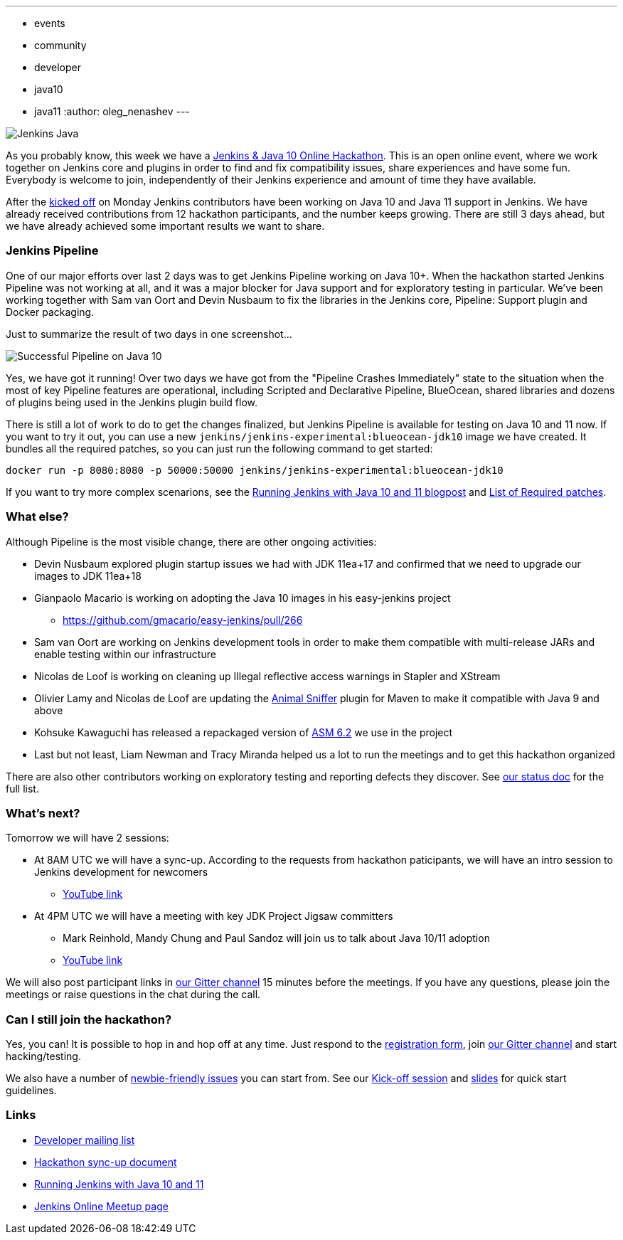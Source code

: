 ---
:layout: post
:title: "Jenkins & Java 10+ Online Hackathon. Day 2 Update"
:tags:
- events
- community
- developer
- java10
- java11
:author: oleg_nenashev
---

image:/images/logos/formal_java/256.png[Jenkins Java, role=center, float=right]

As you probably know, this week we have a
link:/blog/2018/06/08/jenkins-java10-hackathon/[Jenkins & Java 10 Online Hackathon].
This is an open online event, where we work together on Jenkins core and plugins in order
to find and fix compatibility issues, share experiences and have some fun.
Everybody is welcome to join, independently of their Jenkins experience and amount of time they have available.

After the link:https://youtu.be/1HrgWs0l0e8[kicked off] on Monday
Jenkins contributors have been working on Java 10 and Java 11 support in Jenkins.
We have already received contributions from 12 hackathon participants, and the number keeps growing.
There are still 3 days ahead, but we have already achieved some important results we want to share.

### Jenkins Pipeline

One of our major efforts over last 2 days was to get Jenkins Pipeline working on
Java 10+.
When the hackathon started Jenkins Pipeline was not working at all,
and it was a major blocker for Java support and for exploratory testing in particular.
We've been working together with Sam van Oort and Devin Nusbaum to fix the libraries in
the Jenkins core, Pipeline: Support plugin and Docker packaging.

Just to summarize the result of two days in one screenshot...

image:/images/post-images/2018-06-19-java10-hackathon-day-2/successful-pipeline.png[Successful Pipeline on Java 10, role=center]

Yes, we have got it running!
Over two days we have got from the "Pipeline Crashes Immediately"
state to the situation when the most of key Pipeline features are operational,
including Scripted and Declarative Pipeline, BlueOcean, shared libraries and
dozens of plugins being used in the Jenkins plugin build flow.

There is still a lot of work to do to get the changes finalized,
but Jenkins Pipeline is available for testing on Java 10 and 11 now.
If you want to try it out, you can use a new `jenkins/jenkins-experimental:blueocean-jdk10`
image we have created.
It bundles all the required patches, so you can just run the following command to get started:

```
docker run -p 8080:8080 -p 50000:50000 jenkins/jenkins-experimental:blueocean-jdk10
```

If you want to try more complex scenarions, see the
link:/blog/2018/06/17/running-jenkins-with-java10-11/[Running Jenkins with Java 10 and 11 blogpost]
and link:https://docs.google.com/document/d/1ed6wFOlq4cWrSL6UkCSzFbaY80AT-sk8ncB4Fz5QXyM/edit#heading=h.8lwu94cr28ig[List of Required patches].

### What else?

Although Pipeline is the most visible change,
there are other ongoing activities:

* Devin Nusbaum explored plugin startup issues we had with JDK 11ea+17
  and confirmed that we need to upgrade our images to JDK 11ea+18
* Gianpaolo Macario is working on adopting the Java 10 images in his easy-jenkins project
** https://github.com/gmacario/easy-jenkins/pull/266
* Sam van Oort are working on Jenkins development tools
in order to make them compatible with multi-release JARs and enable testing within
our infrastructure
* Nicolas de Loof is working on cleaning up Illegal reflective access warnings in Stapler and XStream
* Olivier Lamy and Nicolas de Loof are updating the
link:https://www.mojohaus.org/animal-sniffer/[Animal Sniffer] plugin for Maven
to make it compatible with Java 9 and above
* Kohsuke Kawaguchi has released a repackaged version of link:https://asm.ow2.io/[ASM 6.2] we use in the project
* Last but not least, Liam Newman and Tracy Miranda helped us a lot to run the meetings
 and to get this hackathon organized

There are also other contributors working on exploratory testing and reporting
defects they discover.
See link:https://docs.google.com/document/d/1ed6wFOlq4cWrSL6UkCSzFbaY80AT-sk8ncB4Fz5QXyM/edit#heading=h.g8c0opr42807[our status doc]
for the full list.

### What's next?

Tomorrow we will have 2 sessions:

* At 8AM UTC we will have a sync-up.
According to the requests from hackathon paticipants, we will have an intro session to Jenkins development for newcomers
** link:https://www.youtube.com/watch?v=B65oEsK7gLM[YouTube link]
* At 4PM UTC we will have a meeting with key JDK Project Jigsaw committers
** Mark Reinhold, Mandy Chung and Paul Sandoz will join us to talk about
   Java 10/11 adoption
** link:https://www.youtube.com/watch?v=ns5eieSR9WE[YouTube link]

We will also post participant links in link:https://gitter.im/jenkinsci/jenkins[our Gitter channel]
15 minutes before the meetings.
If you have any questions, please join the meetings or raise questions in the chat during the call.

### Can I still join the hackathon?

Yes, you can!
It is possible to hop in and hop off at any time.
Just respond to the link:https://docs.google.com/forms/d/1ReYyuyCGC0PIz2quh6XehnjpH2K52inx-veHLPlNreE/edit[registration form],
join link:https://gitter.im/jenkinsci/jenkins[our Gitter channel] and start hacking/testing.

We also have a number of
link:https://issues.jenkins-ci.org/issues/?jql=labels%20%3D%20java10_hackathon%20and%20labels%20%3D%20newbie-friendly%20and%20assignee%20is%20EMPTY[newbie-friendly issues]
you can start from.
See our link:https://youtu.be/1HrgWs0l0e8[Kick-off session] and
link:https://docs.google.com/presentation/d/1w_pp6mFxT-JTOTnhkdIB2NDTOI12sudYWck_o-g1riY/edit[slides] for quick start guidelines.

### Links

* link:https://groups.google.com/forum/#!topic/jenkinsci-dev/FdCvQlscl_I[Developer mailing list]
* link:https://docs.google.com/document/d/1ed6wFOlq4cWrSL6UkCSzFbaY80AT-sk8ncB4Fz5QXyM/edit[Hackathon sync-up document]
* link:/blog/2018/06/17/running-jenkins-with-java10-11/[Running Jenkins with Java 10 and 11]
* link:https://www.meetup.com/ru-RU/Jenkins-online-meetup/events/251804751/[Jenkins Online Meetup page]
